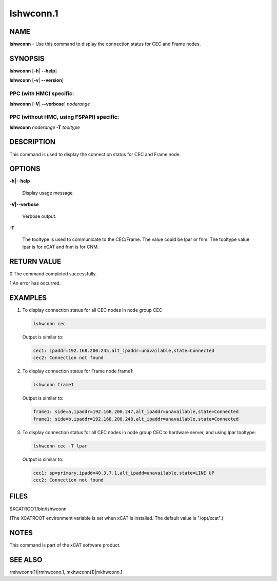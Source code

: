
##########
lshwconn.1
##########

.. highlight:: perl


****
NAME
****


\ **lshwconn**\  - Use this command to display the connection status for CEC and Frame nodes.


********
SYNOPSIS
********


\ **lshwconn**\  [\ **-h**\ | \ **-**\ **-help**\ ]

\ **lshwconn**\  [\ **-v**\ | \ **-**\ **-version**\ ]

PPC (with HMC) specific:
========================


\ **lshwconn**\  [\ **-V**\ | \ **-**\ **-verbose**\ ] \ *noderange*\ 


PPC (without HMC, using FSPAPI) specific:
=========================================


\ **lshwconn**\  \ *noderange*\  \ **-T**\  \ *tooltype*\ 



***********
DESCRIPTION
***********


This command is used to display the connection status for CEC and Frame node.


*******
OPTIONS
*******



\ **-h|-**\ **-help**\ 
 
 Display usage message.
 


\ **-V|-**\ **-verbose**\ 
 
 Verbose output.
 


\ **-T**\ 
 
 The tooltype is used to communicate to the CEC/Frame. The value could be lpar or fnm. The tooltype value lpar is for xCAT and fnm is for CNM.
 



************
RETURN VALUE
************


0 The command completed successfully.

1 An error has occurred.


********
EXAMPLES
********



1.
 
 To display connection status for all CEC nodes in node group CEC:
 
 
 .. code-block:: perl
 
   lshwconn cec
 
 
 Output is similar to:
 
 
 .. code-block:: perl
 
   cec1: ipaddr=192.168.200.245,alt_ipaddr=unavailable,state=Connected
   cec2: Connection not found
 
 


2.
 
 To display connection status for Frame node frame1:
 
 
 .. code-block:: perl
 
   lshwconn frame1
 
 
 Output is similar to:
 
 
 .. code-block:: perl
 
   frame1: side=a,ipaddr=192.168.200.247,alt_ipaddr=unavailable,state=Connected
   frame1: side=b,ipaddr=192.168.200.248,alt_ipaddr=unavailable,state=Connected
 
 


3.
 
 To display connection status for all CEC nodes in node group CEC to hardware server, and using lpar tooltype:
 
 
 .. code-block:: perl
 
   lshwconn cec -T lpar
 
 
 Output is similar to:
 
 
 .. code-block:: perl
 
   cec1: sp=primary,ipadd=40.3.7.1,alt_ipadd=unavailable,state=LINE UP
   cec2: Connection not found
 
 



*****
FILES
*****


$XCATROOT/bin/lshwconn

(The XCATROOT environment variable is set when xCAT is installed. The
default value is "/opt/xcat".)


*****
NOTES
*****


This command is part of the xCAT software product.


********
SEE ALSO
********


rmhwconn(1)|rmhwconn.1, mkhwconn(1)|mkhwconn.1

